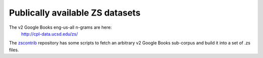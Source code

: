 Publically available ZS datasets
================================

The v2 Google Books eng-us-all n-grams are here:
    http://cpl-data.ucsd.edu/zs/

The `zscontrib <https://github.com/njsmith/zscontrib>`_ repository has
some scripts to fetch an arbitrary v2 Google Books sub-corpus and
build it into a set of .zs files.
